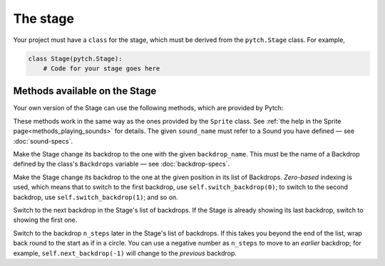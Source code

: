The stage
=========

Your project must have a ``class`` for the stage, which must be derived
from the ``pytch.Stage`` class.  For example,

.. code:: python

   class Stage(pytch.Stage):
       # Code for your stage goes here


Methods available on the Stage
------------------------------

Your own version of the Stage can use the following methods, which are
provided by Pytch:

.. function:: self.start_sound(sound_name)
              self.play_sound_until_done(sound_name)
   :noindex:

These methods work in the same way as the ones provided by the
``Sprite`` class.  See :ref:`the help in the Sprite
page<methods_playing_sounds>` for details.  The given ``sound_name``
must refer to a Sound you have defined — see :doc:`sound-specs`.

.. function:: self.switch_backdrop(backdrop_name)

Make the Stage change its backdrop to the one with the given
``backdrop_name``.  This must be the name of a Backdrop defined by the
class's ``Backdrops`` variable — see :doc:`backdrop-specs`.

.. function:: self.switch_backdrop(backdrop_number)
   :noindex:

Make the Stage change its backdrop to the one at the given position in
its list of Backdrops.  *Zero-based* indexing is used, which means
that to switch to the first backdrop, use ``self.switch_backdrop(0)``;
to switch to the second backdrop, use ``self.switch_backdrop(1)``; and
so on.

.. function:: self.next_backdrop()

Switch to the next backdrop in the Stage's list of backdrops.  If the
Stage is already showing its last backdrop, switch to showing the
first one.

.. function:: self.next_backdrop(n_steps)
   :noindex:

Switch to the backdrop ``n_steps`` later in the Stage's list of
backdrops.  If this takes you beyond the end of the list, wrap back
round to the start as if in a circle.  You can use a negative number
as ``n_steps`` to move to an *earlier* backdrop; for example,
``self.next_backdrop(-1)`` will change to the *previous* backdrop.
